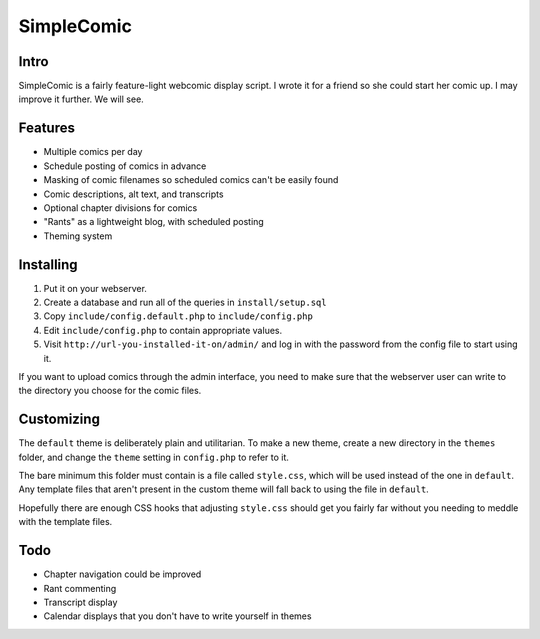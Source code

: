 ===========
SimpleComic
===========

Intro
-----

SimpleComic is a fairly feature-light webcomic display script. I wrote
it for a friend so she could start her comic up. I may improve it
further. We will see.

Features
--------

- Multiple comics per day
- Schedule posting of comics in advance
- Masking of comic filenames so scheduled comics can't be
  easily found
- Comic descriptions, alt text, and transcripts
- Optional chapter divisions for comics
- "Rants" as a lightweight blog, with scheduled posting
- Theming system

Installing
----------

1. Put it on your webserver.
2. Create a database and run all of the queries in ``install/setup.sql``
3. Copy ``include/config.default.php`` to ``include/config.php``
4. Edit ``include/config.php`` to contain appropriate values.
5. Visit ``http://url-you-installed-it-on/admin/`` and log in with the
   password from the config file to start using it.

If you want to upload comics through the admin interface, you need to
make sure that the webserver user can write to the directory you choose
for the comic files.

Customizing
-----------

The ``default`` theme is deliberately plain and utilitarian. To make a
new theme, create a new directory in the ``themes`` folder, and change
the ``theme`` setting in ``config.php`` to refer to it.

The bare minimum this folder must contain is a file called ``style.css``,
which will be used instead of the one in ``default``. Any template files
that aren't present in the custom theme will fall back to using the file
in ``default``.

Hopefully there are enough CSS hooks that adjusting ``style.css`` should
get you fairly far without you needing to meddle with the template files.

Todo
----

- Chapter navigation could be improved
- Rant commenting
- Transcript display
- Calendar displays that you don't have to write yourself in themes